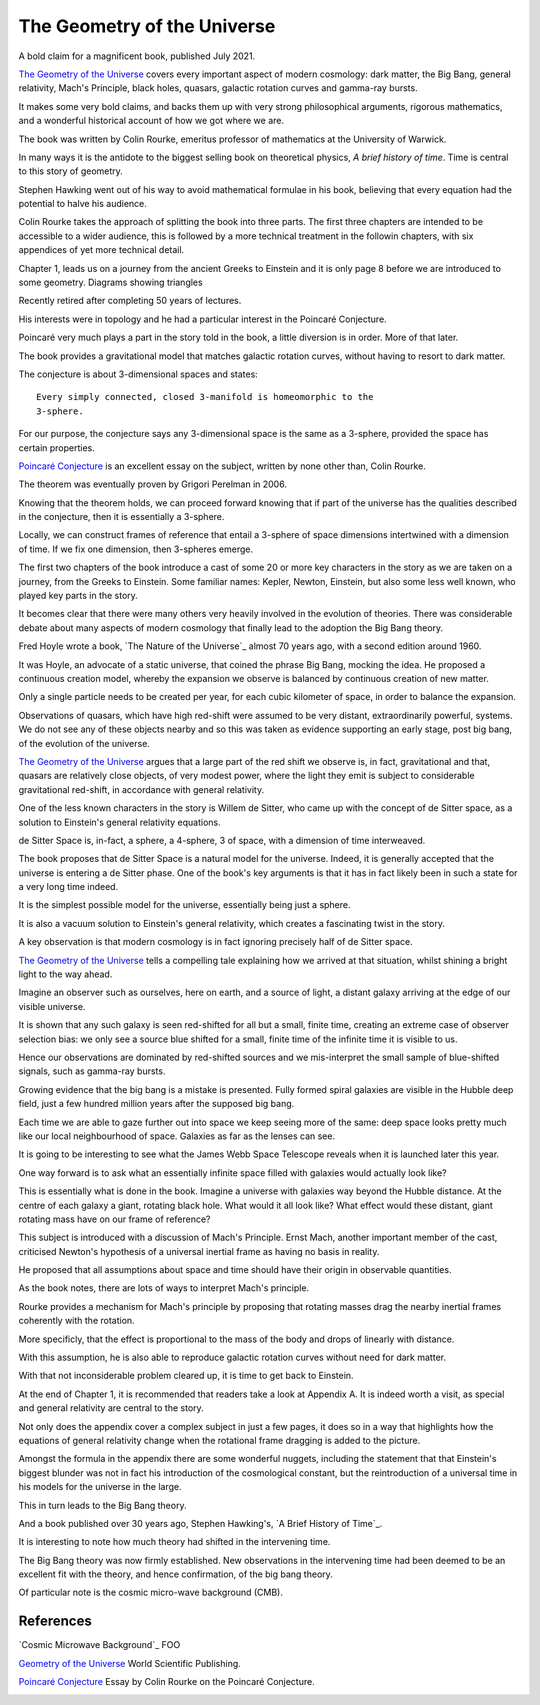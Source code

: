 ==============================
 The Geometry of the Universe
==============================

A bold claim for a magnificent book, published July 2021.

`The Geometry of the Universe`_ covers every important aspect of
modern cosmology: dark matter, the Big Bang, general relativity,
Mach's Principle, black holes, quasars, galactic rotation curves and
gamma-ray bursts.

It makes some very bold claims, and backs them up with very strong
philosophical arguments, rigorous mathematics, and a wonderful
historical account of how we got where we are.

The book was written by Colin Rourke, emeritus professor of
mathematics at the University of Warwick.

In many ways it is the antidote to the biggest selling book on
theoretical physics, *A brief history of time*.   Time is central to this
story of geometry.

Stephen Hawking went out of his way to avoid mathematical formulae in
his book, believing that every equation had the potential to halve his
audience.

Colin Rourke takes the approach of splitting the book into three
parts.  The first three chapters are intended to be accessible to a
wider audience, this is followed by a more technical treatment in the
followin chapters, with six appendices of yet more technical detail.

Chapter 1, leads us on a journey from the ancient Greeks to Einstein
and it is only page 8 before we are introduced to some geometry.
Diagrams showing triangles 


Recently retired after completing 50 years of lectures.

His interests were in topology and he had a particular interest in the
Poincaré Conjecture. 

Poincaré very much plays a part in the story told in the book, a
little diversion is in order.   More of that later.

The book provides a gravitational model that matches galactic rotation
curves, without having to resort to dark matter.



The conjecture is about 3-dimensional spaces and states::

  Every simply connected, closed 3-manifold is homeomorphic to the
  3-sphere.

For our purpose, the conjecture says any 3-dimensional space is the
same as a 3-sphere, provided the space has certain properties.

`Poincaré Conjecture`_ is an excellent essay on the subject, written by
none other than, Colin Rourke.

The theorem was eventually proven by Grigori Perelman in 2006.

Knowing that the theorem holds, we can proceed forward knowing that if
part of the universe has the qualities described in the conjecture,
then it is essentially a 3-sphere.  

Locally, we can construct frames of reference that entail a 3-sphere
of space dimensions intertwined with a dimension of time.  If we fix
one dimension, then 3-spheres emerge.

The first two chapters of the book introduce a cast of some 20 or more
key characters in the story as we are taken on a journey, from the
Greeks to Einstein.  Some familiar names: Kepler, Newton, Einstein,
but also some less well known, who played key parts in the story.

It becomes clear that there were many others very heavily involved in
the evolution of theories.  There was considerable debate about many
aspects of modern cosmology that finally lead to the adoption the Big
Bang theory.

Fred Hoyle wrote a book, `The Nature of the Universe`_ almost 70 years ago,
with a second edition around 1960.

It was Hoyle, an advocate of a static universe, that coined the phrase
Big Bang, mocking the idea.  He proposed a continuous creation model,
whereby the expansion we observe is balanced by continuous creation of
new matter.

Only a single particle needs to be created per year, for each cubic
kilometer of space, in order to balance the expansion.

Observations of quasars, which have high red-shift were assumed to be
very distant, extraordinarily powerful, systems.  We do not see any of
these objects nearby and so this was taken as evidence supporting an
early stage, post big bang, of the evolution of the universe.

`The Geometry of the Universe`_ argues that a large part of the red
shift we observe is, in fact, gravitational and that, quasars are
relatively close objects, of very modest power, where the light they
emit is subject to considerable gravitational red-shift, in accordance
with general relativity.

One of the less known characters in the story is Willem de Sitter, who
came up with the concept of de Sitter space, as a solution to
Einstein's general relativity equations.

de Sitter Space is, in-fact, a sphere, a 4-sphere, 3 of space, with a
dimension of time interweaved.

The book proposes that de Sitter Space is a natural model for the
universe.  Indeed, it is generally accepted that the universe is
entering a de Sitter phase.  One of the book's key arguments is that
it has in fact likely been in such a state for a very long time
indeed.

It is the simplest possible model for the universe, essentially being
just a sphere.

It is also a vacuum solution to Einstein's general relativity, which
creates a fascinating twist in the story.

A key observation is that modern cosmology is in fact ignoring
precisely half of de Sitter space.

`The Geometry of the Universe`_ tells a compelling tale explaining how
we arrived at that situation, whilst shining a bright light to the way
ahead. 

Imagine an observer such as ourselves, here on earth, and a source of
light, a distant galaxy arriving at the edge of our visible universe.

It is shown that any such galaxy is seen red-shifted for all but a
small, finite time, creating an extreme case of observer selection
bias: we only see a source blue shifted for a small, finite time of
the infinite time it is visible to us.

Hence our observations are dominated by red-shifted sources and we
mis-interpret the small sample of blue-shifted signals, such as
gamma-ray bursts.

Growing evidence that the big bang is a mistake is presented.  Fully
formed spiral galaxies are visible in the Hubble deep field, just a
few hundred million years after the supposed big bang.

Each time we are able to gaze further out into space we keep seeing
more of the same:  deep space looks pretty much like our local
neighbourhood of space. Galaxies as far as the lenses can see.

It is going to be interesting to see what the James Webb Space
Telescope reveals when it is launched later this year.

One way forward is to ask what an essentially infinite space filled
with galaxies would actually look like?

This is essentially what is done in the book.  Imagine a universe with
galaxies way beyond the Hubble distance.  At the centre of each galaxy
a giant, rotating black hole.  What would it all look like?  What
effect would these distant, giant rotating mass have on our frame of
reference?

This subject is introduced with a discussion of Mach's Principle.
Ernst Mach, another important member of the cast, criticised Newton's
hypothesis of a universal inertial frame as having no basis in
reality.

He proposed that all assumptions about space and time should have
their origin in observable quantities.

As the book notes, there are lots of ways to interpret Mach's
principle.  

Rourke provides a mechanism for Mach's principle by proposing that
rotating masses drag the nearby inertial frames coherently with the
rotation.

More specificly, that the effect is proportional to the mass of the
body and drops of linearly with distance.

With this assumption, he is also able to reproduce galactic rotation
curves without need for dark matter.

With that not inconsiderable problem cleared up, it is time to get
back to Einstein.

At the end of Chapter 1, it is recommended that readers take a look at
Appendix A.  It is indeed worth a visit, as special and general
relativity are central to the story.

Not only does the appendix cover a complex subject in just a few
pages, it does so in a way that highlights how the equations of
general relativity change when the rotational frame dragging is added
to the picture.

Amongst the formula in the appendix there are some wonderful nuggets,
including the statement that that Einstein's biggest blunder was not in
fact his introduction of the cosmological constant, but the
reintroduction of a universal time in his models for the universe in
the large.

This in turn leads to the Big Bang theory.

And a book published over 30 years ago, Stephen Hawking's, `A Brief
History of Time`_.

It is interesting to note how much theory had shifted in the
intervening time.

The Big Bang theory was now firmly established.  New observations in
the intervening time had been deemed to be an excellent fit with the
theory, and hence confirmation, of the big bang theory.

Of particular note is the cosmic micro-wave background (CMB).







References
==========

`Cosmic Microwave Background`_  FOO

`Geometry of the Universe`_  World Scientific Publishing.

`Poincaré Conjecture`_ Essay by Colin Rourke on the Poincaré Conjecture.

.. _Geometry of the Universe: https://www.worldscientific.com/worldscibooks/10.1142/12195
.. _Poincaré Conjecture: http://msp.warwick.ac.uk/~cpr/poincare.pdf
.. _Appendix A: Introduction to special and general relativity
.. _Appendix F: 
